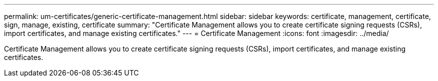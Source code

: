 ---
permalink: um-certificates/generic-certificate-management.html
sidebar: sidebar
keywords: certificate, management, certificate, sign, manage, existing, certificate
summary: "Certificate Management allows you to create certificate signing requests (CSRs), import certificates, and manage existing certificates."
---
= Certificate Management
:icons: font
:imagesdir: ../media/

[.lead]
Certificate Management allows you to create certificate signing requests (CSRs), import certificates, and manage existing certificates.
